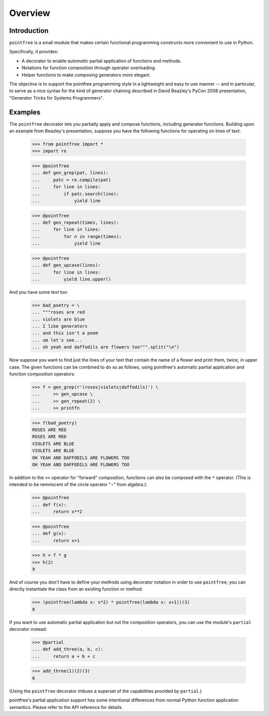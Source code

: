
Overview
********


Introduction
============

``pointfree`` is a small module that makes certain functional
programming constructs more convenient to use in Python.

Specifically, it provides:

* A decorator to enable *automatic* partial application of functions
  and methods.

* Notations for function composition through operator overloading.

* Helper functions to make composing generators more elegant.

The objective is to support the pointfree programming style in a
lightweight and easy to use manner -- and in particular, to serve as a
nice syntax for the kind of generator chaining described in David
Beazley's PyCon 2008 presentation, "Generator Tricks for Systems
Programmers".


Examples
========

The ``pointfree`` decorator lets you partially apply and compose
functions, including generator functions.  Building upon an example
from Beazley's presentation, suppose you have the following functions
for operating on lines of text:

   >>> from pointfree import *
   >>> import re

   >>> @pointfree
   ... def gen_grep(pat, lines):
   ...     patc = re.compile(pat)
   ...     for line in lines:
   ...         if patc.search(line):
   ...             yield line

   >>> @pointfree
   ... def gen_repeat(times, lines):
   ...     for line in lines:
   ...         for n in range(times):
   ...             yield line

   >>> @pointfree
   ... def gen_upcase(lines):
   ...     for line in lines:
   ...         yield line.upper()

And you have some text too:

   >>> bad_poetry = \
   ... """roses are red
   ... violets are blue
   ... I like generators
   ... and this isn't a poem
   ... um let's see...
   ... oh yeah and daffodils are flowers too""".split("\n")

Now suppose you want to find just the lines of your text that contain
the name of a flower and print them, twice, in upper case.  The given
functions can be combined to do so as follows, using pointfree's
automatic partial application and function composition operators:

   >>> f = gen_grep(r'(roses|violets|daffodils)') \
   ...     >> gen_upcase \
   ...     >> gen_repeat(2) \
   ...     >> printfn

   >>> f(bad_poetry)
   ROSES ARE RED
   ROSES ARE RED
   VIOLETS ARE BLUE
   VIOLETS ARE BLUE
   OH YEAH AND DAFFODILS ARE FLOWERS TOO
   OH YEAH AND DAFFODILS ARE FLOWERS TOO

In addition to the ``>>`` operator for "forward" composition,
functions can also be composed with the ``*`` operator.  (This is
intended to be remniscent of the circle operator "∘" from algebra.):

   >>> @pointfree
   ... def f(x):
   ...     return x**2

   >>> @pointfree
   ... def g(x):
   ...     return x+1

   >>> h = f * g
   >>> h(2)
   9

And of course you don't have to define your methods using decorator
notation in order to use ``pointfree``; you can directly instantiate
the class from an existing function or method:

   >>> (pointfree(lambda x: x*2) * pointfree(lambda x: x+1))(3)
   8

If you want to use automatic partial application but not the
composition operators, you can use the module's ``partial`` decorator
instead:

   >>> @partial
   ... def add_three(a, b, c):
   ...     return a + b + c

   >>> add_three(1)(2)(3)
   6

(Using the ``pointfree`` decorator imbues a superset of the
capabilities provided by ``partial``.)

pointfree's partial application support has some intentional
differences from normal Python function application semantics.  Please
refer to the API reference for details.
